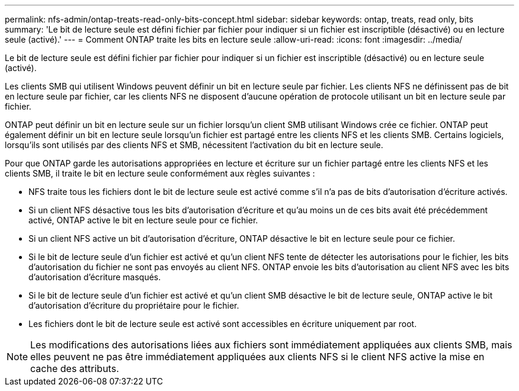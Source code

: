 ---
permalink: nfs-admin/ontap-treats-read-only-bits-concept.html 
sidebar: sidebar 
keywords: ontap, treats, read only, bits 
summary: 'Le bit de lecture seule est défini fichier par fichier pour indiquer si un fichier est inscriptible (désactivé) ou en lecture seule (activé).' 
---
= Comment ONTAP traite les bits en lecture seule
:allow-uri-read: 
:icons: font
:imagesdir: ../media/


[role="lead"]
Le bit de lecture seule est défini fichier par fichier pour indiquer si un fichier est inscriptible (désactivé) ou en lecture seule (activé).

Les clients SMB qui utilisent Windows peuvent définir un bit en lecture seule par fichier. Les clients NFS ne définissent pas de bit en lecture seule par fichier, car les clients NFS ne disposent d'aucune opération de protocole utilisant un bit en lecture seule par fichier.

ONTAP peut définir un bit en lecture seule sur un fichier lorsqu'un client SMB utilisant Windows crée ce fichier. ONTAP peut également définir un bit en lecture seule lorsqu'un fichier est partagé entre les clients NFS et les clients SMB. Certains logiciels, lorsqu'ils sont utilisés par des clients NFS et SMB, nécessitent l'activation du bit en lecture seule.

Pour que ONTAP garde les autorisations appropriées en lecture et écriture sur un fichier partagé entre les clients NFS et les clients SMB, il traite le bit en lecture seule conformément aux règles suivantes :

* NFS traite tous les fichiers dont le bit de lecture seule est activé comme s'il n'a pas de bits d'autorisation d'écriture activés.
* Si un client NFS désactive tous les bits d'autorisation d'écriture et qu'au moins un de ces bits avait été précédemment activé, ONTAP active le bit en lecture seule pour ce fichier.
* Si un client NFS active un bit d'autorisation d'écriture, ONTAP désactive le bit en lecture seule pour ce fichier.
* Si le bit de lecture seule d'un fichier est activé et qu'un client NFS tente de détecter les autorisations pour le fichier, les bits d'autorisation du fichier ne sont pas envoyés au client NFS. ONTAP envoie les bits d'autorisation au client NFS avec les bits d'autorisation d'écriture masqués.
* Si le bit de lecture seule d'un fichier est activé et qu'un client SMB désactive le bit de lecture seule, ONTAP active le bit d'autorisation d'écriture du propriétaire pour le fichier.
* Les fichiers dont le bit de lecture seule est activé sont accessibles en écriture uniquement par root.


[NOTE]
====
Les modifications des autorisations liées aux fichiers sont immédiatement appliquées aux clients SMB, mais elles peuvent ne pas être immédiatement appliquées aux clients NFS si le client NFS active la mise en cache des attributs.

====